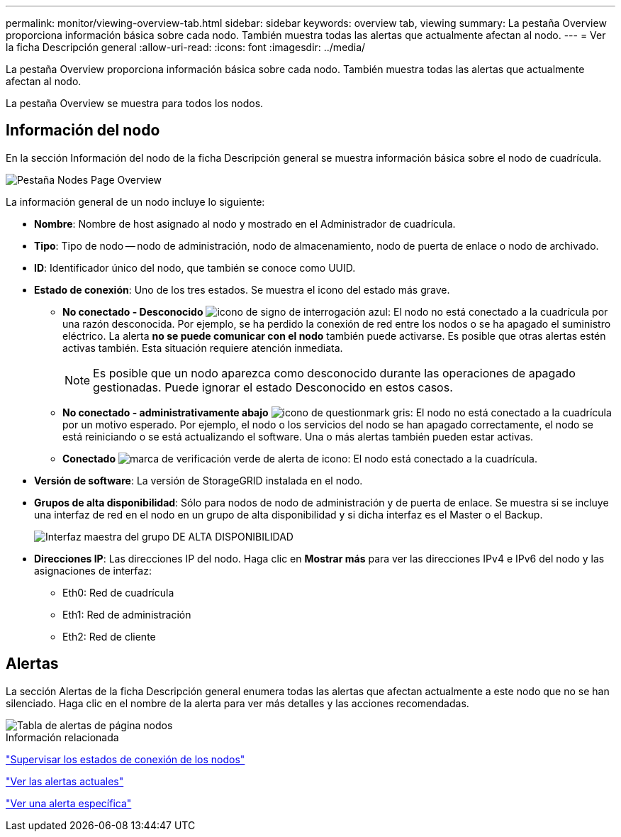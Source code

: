 ---
permalink: monitor/viewing-overview-tab.html 
sidebar: sidebar 
keywords: overview tab, viewing 
summary: La pestaña Overview proporciona información básica sobre cada nodo. También muestra todas las alertas que actualmente afectan al nodo. 
---
= Ver la ficha Descripción general
:allow-uri-read: 
:icons: font
:imagesdir: ../media/


[role="lead"]
La pestaña Overview proporciona información básica sobre cada nodo. También muestra todas las alertas que actualmente afectan al nodo.

La pestaña Overview se muestra para todos los nodos.



== Información del nodo

En la sección Información del nodo de la ficha Descripción general se muestra información básica sobre el nodo de cuadrícula.

image::../media/nodes_page_overview_tab.png[Pestaña Nodes Page Overview]

La información general de un nodo incluye lo siguiente:

* *Nombre*: Nombre de host asignado al nodo y mostrado en el Administrador de cuadrícula.
* *Tipo*: Tipo de nodo -- nodo de administración, nodo de almacenamiento, nodo de puerta de enlace o nodo de archivado.
* *ID*: Identificador único del nodo, que también se conoce como UUID.
* *Estado de conexión*: Uno de los tres estados. Se muestra el icono del estado más grave.
+
** *No conectado - Desconocido* image:../media/icon_alarm_blue_unknown.png["icono de signo de interrogación azul"]: El nodo no está conectado a la cuadrícula por una razón desconocida. Por ejemplo, se ha perdido la conexión de red entre los nodos o se ha apagado el suministro eléctrico. La alerta *no se puede comunicar con el nodo* también puede activarse. Es posible que otras alertas estén activas también. Esta situación requiere atención inmediata.
+

NOTE: Es posible que un nodo aparezca como desconocido durante las operaciones de apagado gestionadas. Puede ignorar el estado Desconocido en estos casos.

** *No conectado - administrativamente abajo* image:../media/icon_alarm_gray_administratively_down.png["icono de questionmark gris"]: El nodo no está conectado a la cuadrícula por un motivo esperado. Por ejemplo, el nodo o los servicios del nodo se han apagado correctamente, el nodo se está reiniciando o se está actualizando el software. Una o más alertas también pueden estar activas.
** *Conectado* image:../media/icon_alert_green_checkmark.png["marca de verificación verde de alerta de icono"]: El nodo está conectado a la cuadrícula.


* *Versión de software*: La versión de StorageGRID instalada en el nodo.
* *Grupos de alta disponibilidad*: Sólo para nodos de nodo de administración y de puerta de enlace. Se muestra si se incluye una interfaz de red en el nodo en un grupo de alta disponibilidad y si dicha interfaz es el Master o el Backup.
+
image::../media/ha_group_master_interface.png[Interfaz maestra del grupo DE ALTA DISPONIBILIDAD]

* *Direcciones IP*: Las direcciones IP del nodo. Haga clic en *Mostrar más* para ver las direcciones IPv4 e IPv6 del nodo y las asignaciones de interfaz:
+
** Eth0: Red de cuadrícula
** Eth1: Red de administración
** Eth2: Red de cliente






== Alertas

La sección Alertas de la ficha Descripción general enumera todas las alertas que afectan actualmente a este nodo que no se han silenciado. Haga clic en el nombre de la alerta para ver más detalles y las acciones recomendadas.

image::../media/nodes_page_alerts_table.png[Tabla de alertas de página nodos]

.Información relacionada
link:monitoring-node-connection-states.html["Supervisar los estados de conexión de los nodos"]

link:viewing-current-alerts.html["Ver las alertas actuales"]

link:viewing-specific-alert.html["Ver una alerta específica"]
